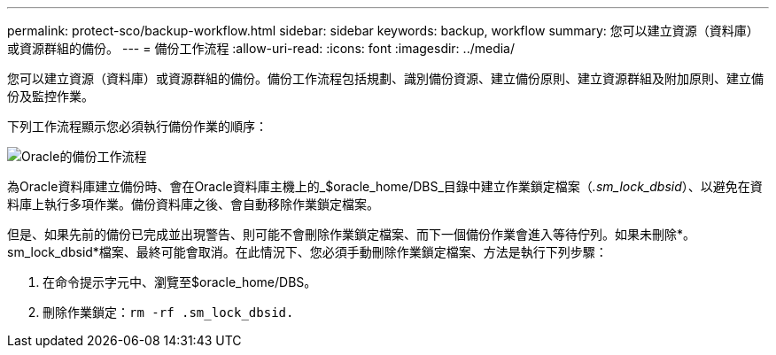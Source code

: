 ---
permalink: protect-sco/backup-workflow.html 
sidebar: sidebar 
keywords: backup, workflow 
summary: 您可以建立資源（資料庫）或資源群組的備份。 
---
= 備份工作流程
:allow-uri-read: 
:icons: font
:imagesdir: ../media/


[role="lead"]
您可以建立資源（資料庫）或資源群組的備份。備份工作流程包括規劃、識別備份資源、建立備份原則、建立資源群組及附加原則、建立備份及監控作業。

下列工作流程顯示您必須執行備份作業的順序：

image::../media/sco_backup_workflow.png[Oracle的備份工作流程]

為Oracle資料庫建立備份時、會在Oracle資料庫主機上的_$oracle_home/DBS_目錄中建立作業鎖定檔案（_.sm_lock_dbsid_）、以避免在資料庫上執行多項作業。備份資料庫之後、會自動移除作業鎖定檔案。

但是、如果先前的備份已完成並出現警告、則可能不會刪除作業鎖定檔案、而下一個備份作業會進入等待佇列。如果未刪除*。sm_lock_dbsid*檔案、最終可能會取消。在此情況下、您必須手動刪除作業鎖定檔案、方法是執行下列步驟：

. 在命令提示字元中、瀏覽至$oracle_home/DBS。
. 刪除作業鎖定：``rm -rf .sm_lock_dbsid.``

